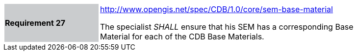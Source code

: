 [width="90%",cols="2,6"]
|===
|*Requirement 27*{set:cellbgcolor:#CACCCE}
|http://www.opengis.net/spec/CDB/1.0/core/sem-base-material{set:cellbgcolor:#FFFFFF} +

The specialist _SHALL_ ensure that his SEM has a corresponding Base Material for each of the CDB Base Materials.{set:cellbgcolor:#FFFFFF}
|===
